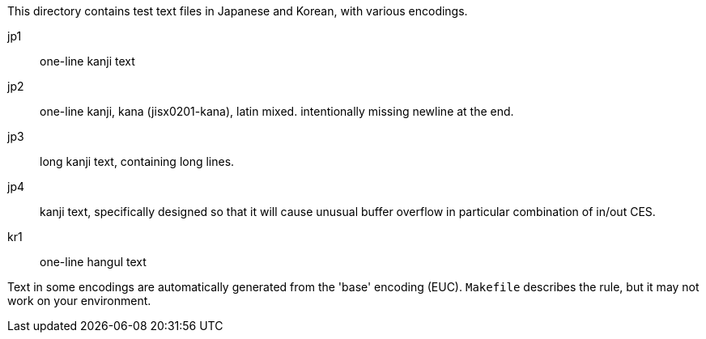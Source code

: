 This directory contains test text files in Japanese and Korean,
with various encodings.

jp1:: one-line kanji text
jp2:: one-line kanji, kana (jisx0201-kana), latin mixed.
      intentionally missing newline at the end.
jp3:: long kanji text, containing long lines.
jp4:: kanji text, specifically designed so that it will cause
      unusual buffer overflow in particular combination of in/out CES.

kr1:: one-line hangul text

Text in some encodings are automatically generated from the 'base'
encoding (EUC).  `Makefile` describes the rule, but it may not work
on your environment.
